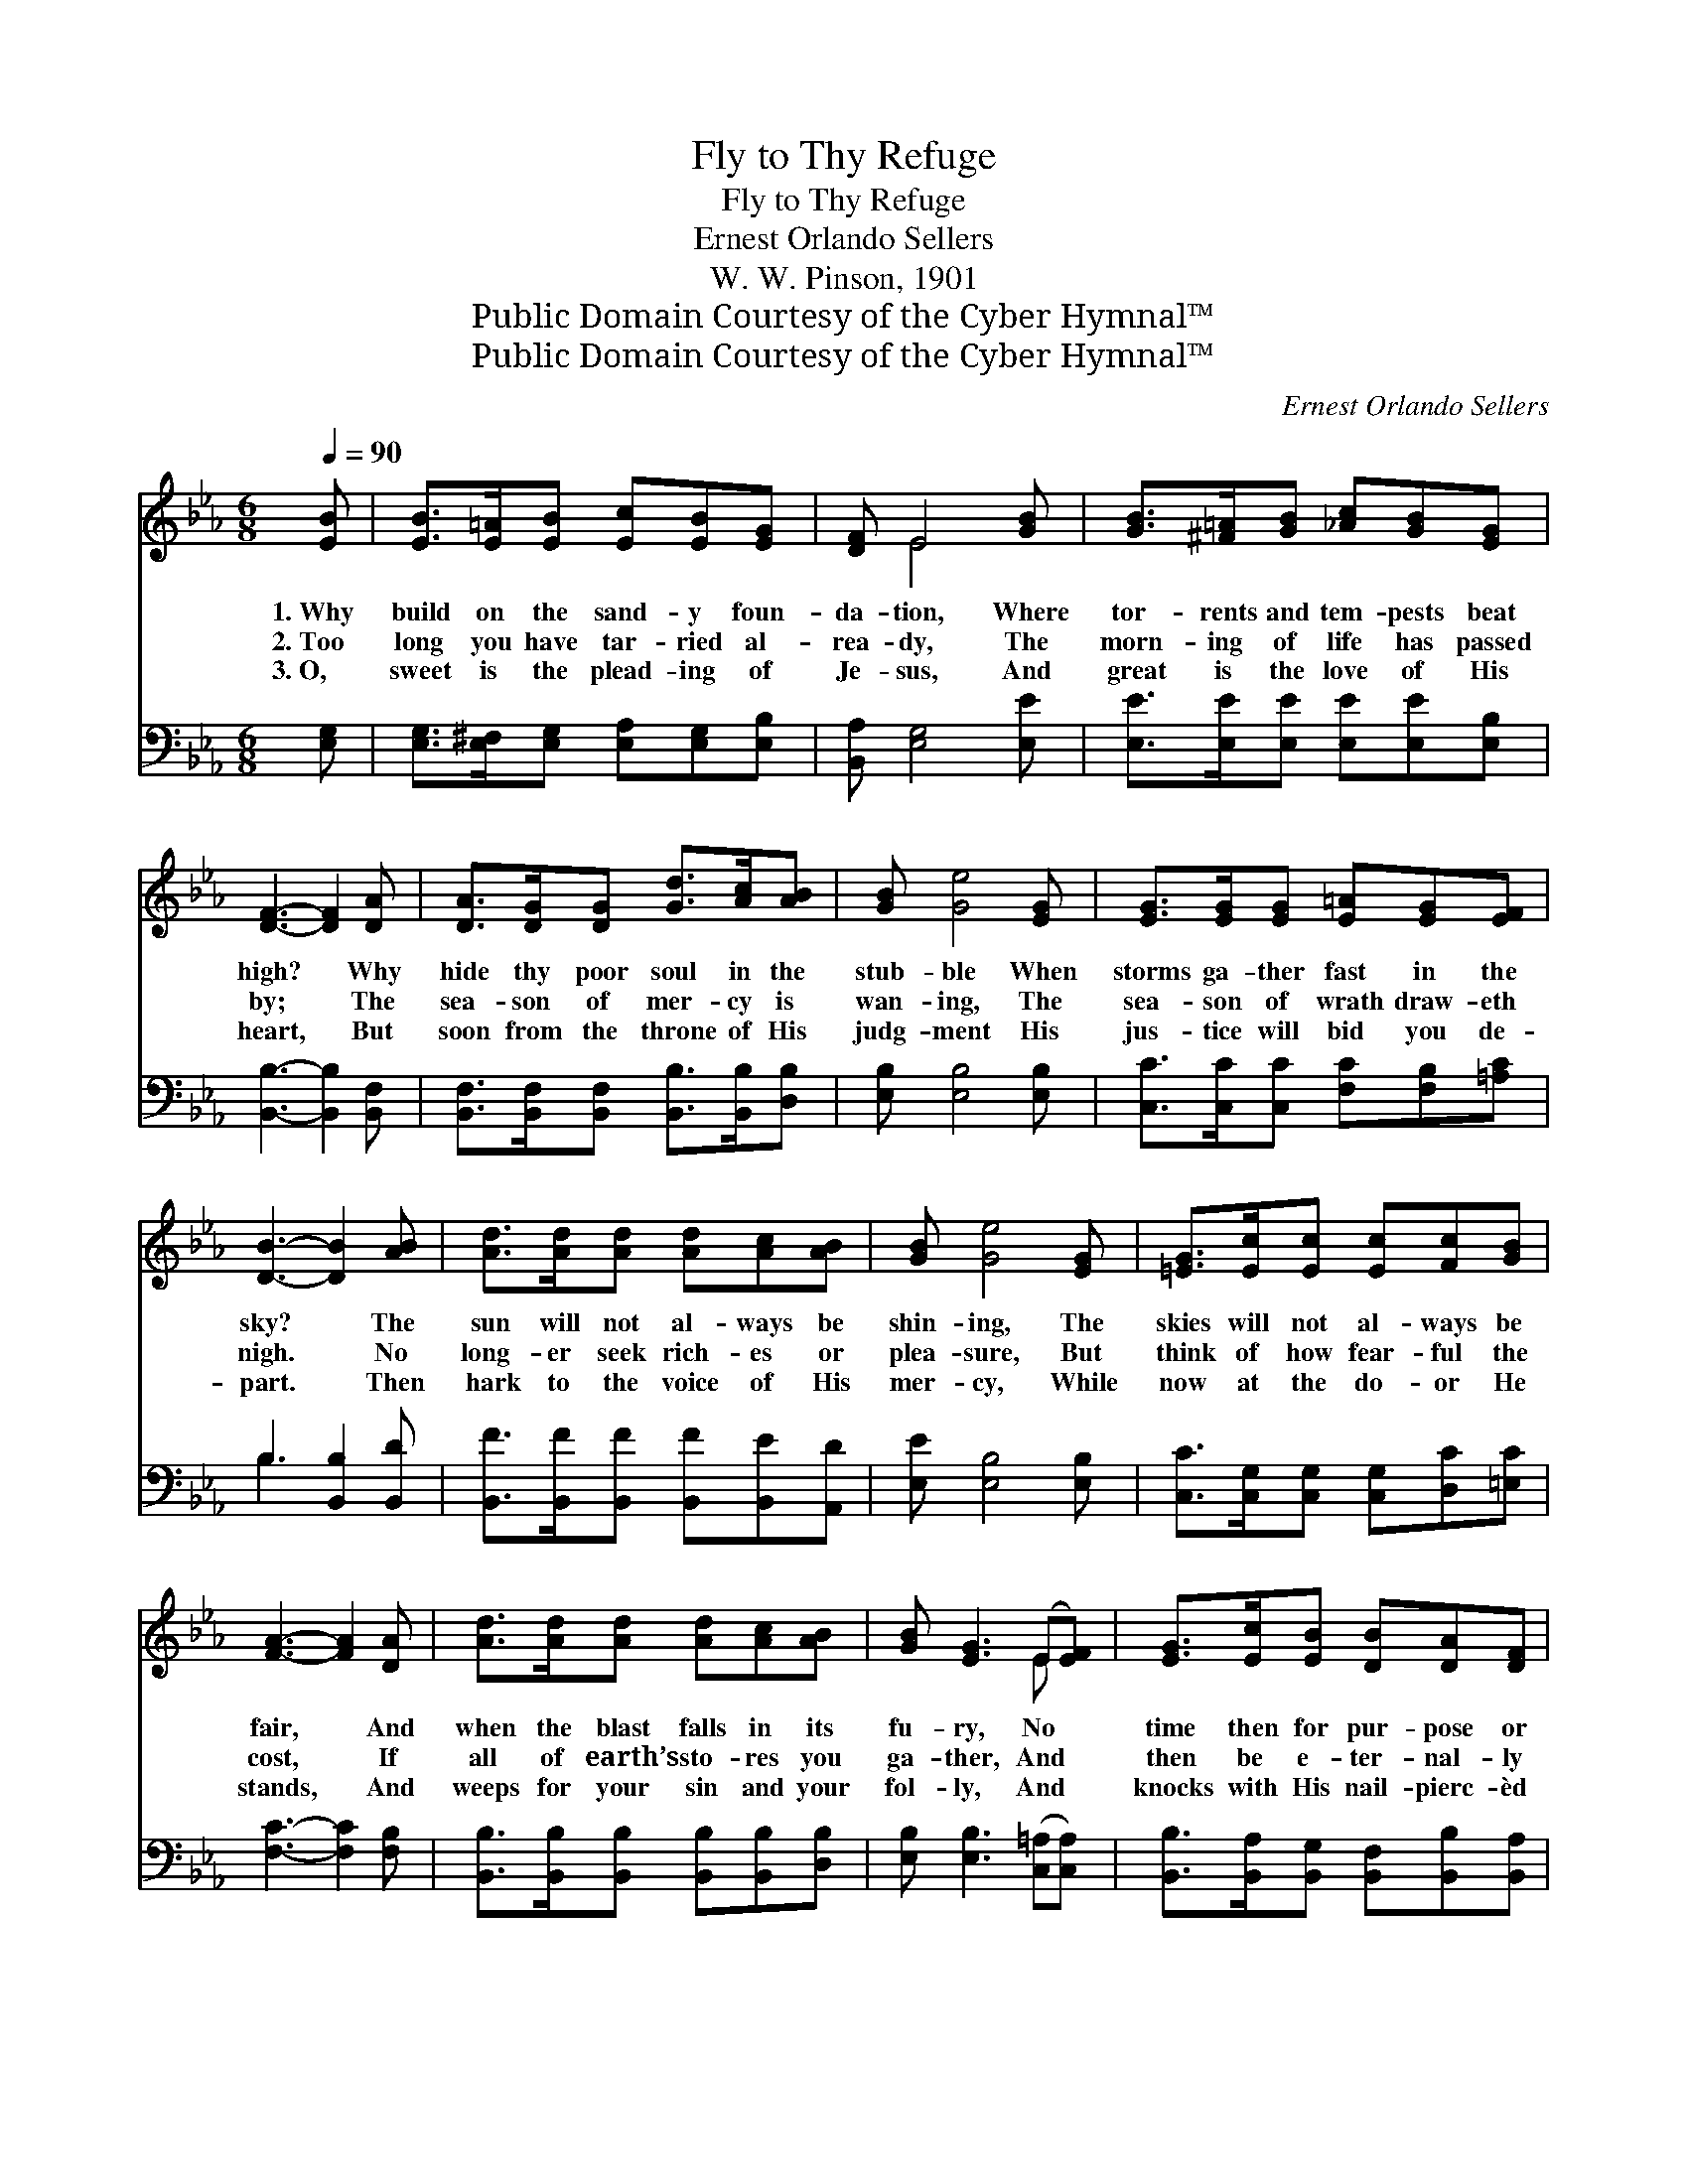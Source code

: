 X:1
T:Fly to Thy Refuge
T:Fly to Thy Refuge
T:Ernest Orlando Sellers
T:W. W. Pinson, 1901
T:Public Domain Courtesy of the Cyber Hymnal™
T:Public Domain Courtesy of the Cyber Hymnal™
C:Ernest Orlando Sellers
Z:Public Domain
Z:Courtesy of the Cyber Hymnal™
%%score ( 1 2 ) ( 3 4 )
L:1/8
Q:1/4=90
M:6/8
K:Eb
V:1 treble 
V:2 treble 
V:3 bass 
V:4 bass 
V:1
 [EB] | [EB]>[E=A][EB] [Ec][EB][EG] | [DF] E4 [GB] | [GB]>[^F=A][GB] [_Ac][GB][EG] | %4
w: 1.~Why|build on the sand- y foun-|da- tion, Where|tor- rents and tem- pests beat|
w: 2.~Too|long you have tar- ried al-|rea- dy, The|morn- ing of life has passed|
w: 3.~O,|sweet is the plead- ing of|Je- sus, And|great is the love of His|
 [DF]3- [DF]2 [DA] | [DA]>[DG][DG] [Gd]>[Ac][AB] | [GB] [Ge]4 [EG] | [EG]>[EG][EG] [E=A][EG][EF] | %8
w: high? * Why|hide thy poor soul in the|stub- ble When|storms ga- ther fast in the|
w: by; * The|sea- son of mer- cy is|wan- ing, The|sea- son of wrath draw- eth|
w: heart, * But|soon from the throne of His|judg- ment His|jus- tice will bid you de-|
 [DB]3- [DB]2 [AB] | [Ad]>[Ad][Ad] [Ad][Ac][AB] | [GB] [Ge]4 [EG] | [=EG]>[Ec][Ec] [Ec][Fc][GB] | %12
w: sky? * The|sun will not al- ways be|shin- ing, The|skies will not al- ways be|
w: nigh. * No|long- er seek rich- es or|plea- sure, But|think of how fear- ful the|
w: part. * Then|hark to the voice of His|mer- cy, While|now at the do- or He|
 [FA]3- [FA]2 [DA] | [Ad]>[Ad][Ad] [Ad][Ac][AB] | [GB] [EG]3 (E[EF]) | [EG]>[Ec][EB] [DB][DA][DF] | %16
w: fair, * And|when the blast falls in its|fu- ry, No *|time then for pur- pose or|
w: cost, * If|all of earth’s sto- res you|ga- ther, And *|then be e- ter- nal- ly|
w: stands, * And|weeps for your sin and your|fol- ly, And *|knocks with His nail- pierc- èd|
 E3- E2 ||"^Refrain" G | G>FE E<DE | FEF G2 G | [EG]>[EG][EG] [E=A]>[EG][EF] | %21
w: prayer. *|||||
w: lost. *|Then,|quick to thy ref- uge, to|Cal- va- ry fly; The|soul that ne- glects it for-|
w: hands. *|||||
 [DF][EG][DA] !fermata![EG]2 [EB] | [Ee]>[Ee][Ee] [Ee]E[EF] | [EG][EG]>[DF] !fermata!E2 |] %24
w: |||
w: ev- er shall die, The|soul that ne- glects it for-|ev- er shall die.|
w: |||
V:2
 x | x6 | x E4 x | x6 | x6 | x6 | x6 | x6 | x6 | x6 | x6 | x6 | x6 | x6 | x4 E x | x6 | E3- E2 || %17
 G | G>FE E<DE | FEF G2 G | x6 | x6 | x4 E x | x3 E2 |] %24
V:3
 [E,G,] | [E,G,]>[E,^F,][E,G,] [E,A,][E,G,][E,B,] | [B,,A,] [E,G,]4 [E,E] | %3
 [E,E]>[E,E][E,E] [E,E][E,E][E,B,] | [B,,B,]3- [B,,B,]2 [B,,F,] | %5
 [B,,F,]>[B,,F,][B,,F,] [B,,B,]>[B,,B,][D,B,] | [E,B,] [E,B,]4 [E,B,] | %7
 [C,C]>[C,C][C,C] [F,C][F,B,][=A,C] | B,3 [B,,B,]2 [B,,D] | %9
 [B,,F]>[B,,F][B,,F] [B,,F][B,,E][A,,D] | [E,E] [E,B,]4 [E,B,] | %11
 [C,C]>[C,G,][C,G,] [C,G,][D,C][=E,C] | [F,C]3- [F,C]2 [F,B,] | %13
 [B,,B,]>[B,,B,][B,,B,] [B,,B,][B,,B,][D,B,] | [E,B,] [E,B,]3 ([C,=A,][C,A,]) | %15
 [B,,B,]>[B,,A,][B,,G,] [B,,F,][B,,B,][B,,A,] | [E,G,]3- [E,G,]2 || G, | G,>F,E, E,<D,E, | %19
 F,E,F, G,2 G, | [C,C]>[C,C][C,C] [F,C]>[F,C][=A,C] | [A,B,][G,B,][F,B,] !fermata![E,B,]2 [E,G,] | %22
 [E,G,]>[F,A,][G,B,] [A,C][=A,C][A,C] | B,[B,,B,]>[B,,A,] !fermata![E,G,]2 |] %24
V:4
 x | x6 | x6 | x6 | x6 | x6 | x6 | x6 | B,3- x3 | x6 | x6 | x6 | x6 | x6 | x6 | x6 | x5 || G, | %18
 G,>F,E, E,<D,E, | F,E,F, G,2 G, | x6 | x6 | x6 | B, x4 |] %24


